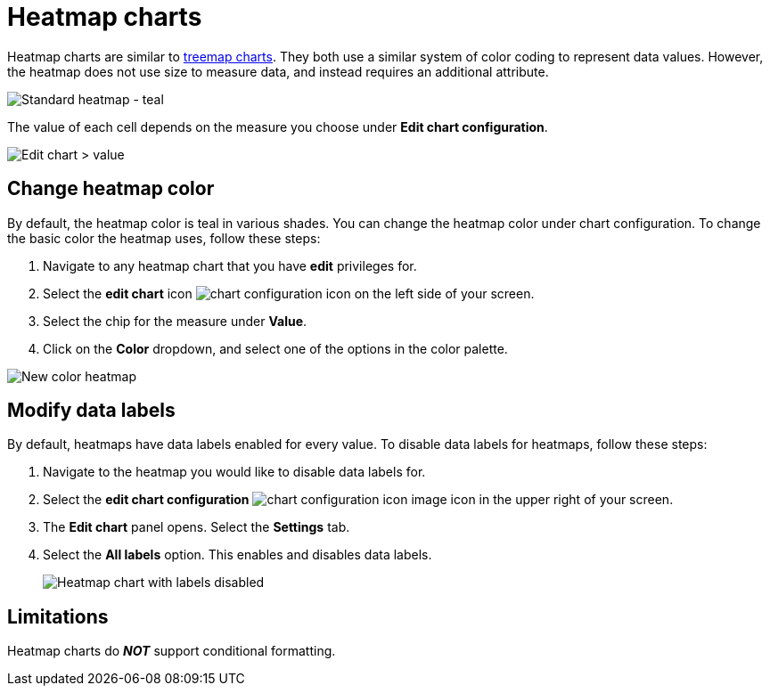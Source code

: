 = Heatmap charts
:last_updated: 06/23/2021
:experimental:
:linkattrs:
:page-partial:
:description: Heatmap charts are similar to treemap charts, but do not use size to measure data.


Heatmap charts are similar to xref:chart-treemap.adoc[treemap charts]. They both use a similar system of color coding to represent data values.
However, the heatmap does not use size to measure data, and instead requires an additional attribute.

image::standard-heatmap.png[Standard heatmap - teal]

The value of each cell depends on the measure you choose under *Edit chart configuration*.

image::heatmap-value.png[Edit chart > value]

== Change heatmap color
By default, the heatmap color is teal in various shades. You can change the heatmap color under chart configuration. To change the basic color the heatmap uses, follow these steps:

. Navigate to any heatmap chart that you have *edit* privileges for.

. Select the *edit chart* icon image:icon-gear-10px.png[chart configuration icon] on the left side of your screen.

. Select the chip for the measure under *Value*.

. Click on the *Color* dropdown, and select one of the options in the color palette.

image::heatmap-new-color.png[New color heatmap]

[#labels]
== Modify data labels
By default, heatmaps have data labels enabled for every value. To disable data labels for heatmaps, follow these steps:

. Navigate to the heatmap you would like to disable data labels for.
. Select the *edit chart configuration* image:icon-gear-10px.png[chart configuration icon image] icon in the upper right of your screen.
. The *Edit chart* panel opens. Select the *Settings* tab.
. Select the *All labels* option. This enables and disables data labels.
+
image::chart-heatmap-labels.png[Heatmap chart with labels disabled]

== Limitations
Heatmap charts do *_NOT_* support conditional formatting.
